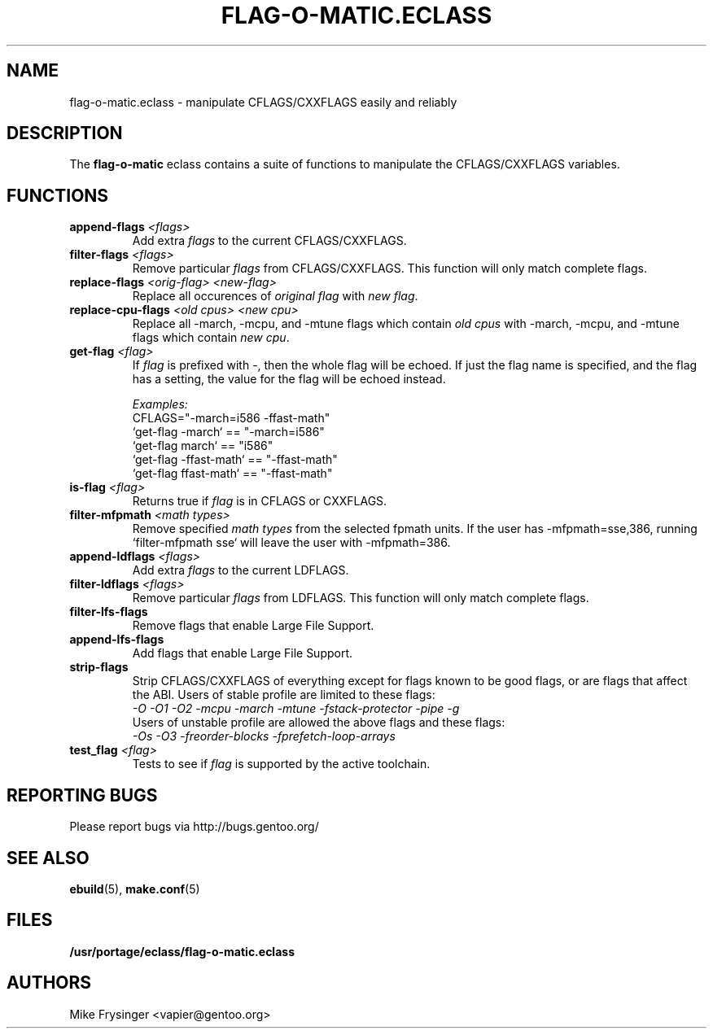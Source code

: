 .TH "FLAG-O-MATIC.ECLASS" "5" "Jun 2003" "Portage 2.0.51" "portage"
.SH "NAME"
flag\-o\-matic.eclass \- manipulate CFLAGS/CXXFLAGS easily and reliably
.SH "DESCRIPTION"
The \fBflag\-o\-matic\fR eclass contains a suite of functions to
manipulate the CFLAGS/CXXFLAGS variables.
.SH "FUNCTIONS"
.TP
.BR "append-flags " "\fI<flags>\fR"
Add extra \fIflags\fR to the current CFLAGS/CXXFLAGS.
.TP
.BR "filter-flags " "\fI<flags>\fR"
Remove particular \fIflags\fR from CFLAGS/CXXFLAGS.  This function 
will only match complete flags.
.TP
.BR "replace-flags " "\fI<orig-flag>\fR \fI<new-flag>\fR"
Replace all occurences of \fIoriginal flag\fR with \fInew flag\fR.
.TP
.BR "replace-cpu-flags " "\fI<old cpus>\fR \fI<new cpu>\fR"
Replace all -march, -mcpu, and -mtune flags which contain \fIold cpus\fR 
with -march, -mcpu, and -mtune flags which contain \fInew cpu\fR.
.TP
.BR "get-flag " "\fI<flag>\fR"
If \fIflag\fR is prefixed with -, then the whole flag will 
be echoed.  If just the flag name is specified, and the flag has 
a setting, the value for the flag will be echoed instead.

.I Examples:
.br
CFLAGS="-march=i586 -ffast-math"
.br
`get-flag -march`      == "-march=i586"
.br
`get-flag march`       == "i586"
.br
`get-flag -ffast-math` == "-ffast-math"
.br
`get-flag ffast-math`  == "-ffast-math"
.TP
.BR "is-flag " "\fI<flag>\fR"
Returns true if \fIflag\fR is in CFLAGS or CXXFLAGS.
.TP
.BR "filter-mfpmath " "\fI<math types>\fR"
Remove specified \fImath types\fR from the selected fpmath units.  
If the user has -mfpmath=sse,386, running `filter-mfpmath sse`
will leave the user with -mfpmath=386.
.TP
.BR "append-ldflags " "\fI<flags>\fR"
Add extra \fIflags\fR to the current LDFLAGS.
.TP
.BR "filter-ldflags " "\fI<flags>\fR"
Remove particular \fIflags\fR from LDFLAGS.  This function
will only match complete flags.
.TP
.BR "filter-lfs-flags"
Remove flags that enable Large File Support.
.TP
.BR "append-lfs-flags"
Add flags that enable Large File Support.
.TP
.BR "strip-flags"
Strip CFLAGS/CXXFLAGS of everything except for flags known to 
be good flags, or are flags that affect the ABI.  Users of stable 
profile are limited to these flags:
.br
.I "-O -O1 -O2 -mcpu -march -mtune -fstack-protector -pipe -g"
.br
Users of unstable profile are allowed the above flags and these flags:
.br
.I "-Os -O3 -freorder-blocks -fprefetch-loop-arrays"
.TP
.BR "test_flag " "\fI<flag>\fR"
Tests to see if \fIflag\fR is supported by the active toolchain.
.SH "REPORTING BUGS"
Please report bugs via http://bugs.gentoo.org/
.SH "SEE ALSO"
.BR ebuild (5),
.BR make.conf (5)
.SH "FILES"
.BR /usr/portage/eclass/flag\-o\-matic.eclass
.SH "AUTHORS"
Mike Frysinger <vapier@gentoo.org>
